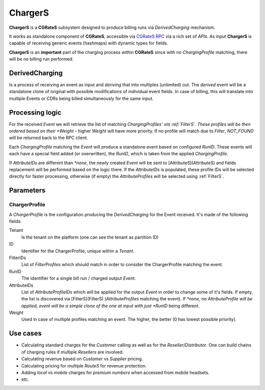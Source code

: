 .. _chargers:

ChargerS
========

**ChargerS** is a **CGRateS** subsystem designed to produce billing runs via *DerivedCharging* mechanism. 

It works as standalone component of **CGRateS**, accessible via `CGRateS RPC <https://godoc.org/github.com/cgrates/cgrates/apier/>`_ via a rich set of *APIs*. As input **ChargerS** is capable of receiving generic events (hashmaps) with dynamic types for fields.

**ChargerS** is an **important** part of the charging process within **CGRateS** since with no *ChargingProfile* matching, there will be no billing run performed.


DerivedCharging
---------------

Is a process of receiving an event as input and *deriving* that into multiples (unlimited) out. The *derived* event will be a standalone clone of original with possible modifications of individual event fields. In case of billing, this will translate into multiple Events or CDRs being billed simultaneously for the same input.


Processing logic
----------------

For the received *Event* we will retrieve the list of matching *ChargingProfiles' via :ref:`FilterS`. These profiles will be then ordered based on their *Weight* - higher *Weight* will have more priority. If no profile will match due to *Filter*, *NOT_FOUND* will be returned back to the RPC client.

Each *ChargingProfile* matching the *Event*  will produce a standalone event based on configured *RunID*. These events will each have a special field added (or overwritten), the *RunID*, which is taken from the applied *ChargingProfile*. 

If *AttributeIDs* are different than *\*none*, the newly created *Event* will be sent to [AttributeS](AttributeS) and fields replacement will be performed based on the logic there. If the *AttributeIDs* is populated, these profile IDs will be selected directly for faster processing, otherwise (if empty) the *AttributeProfiles* will be selected using :ref:`FilterS`.


Parameters
----------

ChargerProfile
^^^^^^^^^^^^^^

A *ChargerProfile* is the configuration producing the *DerivedCharging* for the Event received. It's made of the following fields:

Tenant
	Is the tenant on the platform (one can see the tenant as partition ID)

ID
	Identifier for the ChargerProfile, unique within a *Tenant*.

FilterIDs
	List of *FilterProfiles* which should match in order to consider the ChargerProfile matching the event.

RunID
	The identifier for a single bill run / charged output *Event*.

AttributeIDs
	List of *AttributeProfileIDs* which will be applied for the output *Event* in order to change some of it's fields. If empty, the list is discovered via [FilterS](FilterS) (*AttributeProfiles* matching the event). If *\*none, no AttributeProfile will be applied, event will be a simple clone of the one at input with just *RunID* being different.

Weight
	Used in case of multiple profiles matching an event. The higher, the better (0 has lowest possible priority).


Use cases
---------

* Calculating standard charges for the *Customer* calling as well as for the *Reseller*/*Distributor*. One can build chains of charging rules if multiple *Resellers* are involved.
* Calculating revenue based on *Customer* vs *Supplier* pricing.
* Calculating pricing for multiple *RouteS* for revenue protection.
* Adding *local* vs *mobile* charges for *premium numbers* when accessed from mobile headsets.
* etc.